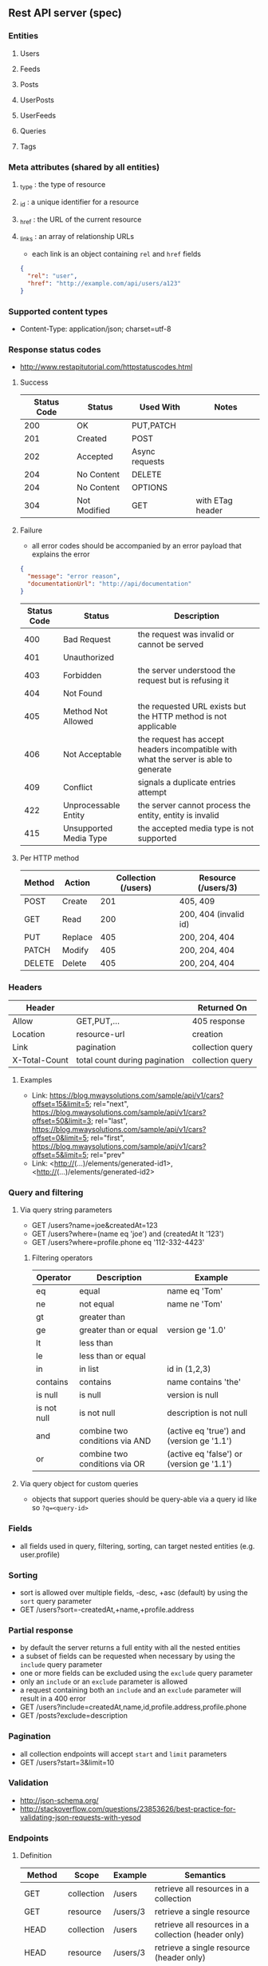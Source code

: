 ** Rest API server (spec)
*** Entities
**** Users
**** Feeds
**** Posts
**** UserPosts
**** UserFeeds
**** Queries
**** Tags
*** Meta attributes (shared by all entities)
**** _type  : the type of resource
**** _id    : a unique identifier for a resource
**** _href  : the URL of the current resource
**** _links : an array of relationship URLs
     - each link is an object containing =rel= and =href= fields
     #+BEGIN_SRC json
     {
       "rel": "user",
       "href": "http://example.com/api/users/a123"
     }
     #+END_SRC
*** Supported content types
    - Content-Type: application/json; charset=utf-8
*** Response status codes
    - http://www.restapitutorial.com/httpstatuscodes.html
**** Success
|-------------+--------------+----------------+------------------|
| Status Code | Status       | Used With      | Notes            |
|-------------+--------------+----------------+------------------|
|         200 | OK           | PUT,PATCH      |                  |
|         201 | Created      | POST           |                  |
|         202 | Accepted     | Async requests |                  |
|         204 | No Content   | DELETE         |                  |
|         204 | No Content   | OPTIONS        |                  |
|         304 | Not Modified | GET            | with ETag header |
|-------------+--------------+----------------+------------------|
**** Failure
     - all error codes should be accompanied by an error payload that explains the error
     #+BEGIN_SRC json
     {
       "message": "error reason",
       "documentationUrl": "http://api/documentation"
     }
     #+END_SRC
|-------------+------------------------+--------------------------------------------------------------------------------------|
| Status Code | Status                 | Description                                                                          |
|-------------+------------------------+--------------------------------------------------------------------------------------|
|         400 | Bad Request            | the request was invalid or cannot be served                                          |
|         401 | Unauthorized           |                                                                                      |
|         403 | Forbidden              | the server understood the request but is refusing it                                 |
|         404 | Not Found              |                                                                                      |
|         405 | Method Not Allowed     | the requested URL exists but the HTTP method is not applicable                       |
|         406 | Not Acceptable         | the request has accept headers incompatible with what the server is able to generate |
|         409 | Conflict               | signals a duplicate entries attempt                                                  |
|         422 | Unprocessable Entity   | the server cannot process the entity, entity is invalid                              |
|         415 | Unsupported Media Type | the accepted media type is not supported                                             |
|-------------+------------------------+--------------------------------------------------------------------------------------|
**** Per HTTP method
|--------+---------+---------------------+-----------------------|
| Method | Action  | Collection (/users) | Resource (/users/3)   |
|--------+---------+---------------------+-----------------------|
| POST   | Create  |                 201 | 405, 409              |
| GET    | Read    |                 200 | 200, 404 (invalid id) |
| PUT    | Replace |                 405 | 200, 204, 404         |
| PATCH  | Modify  |                 405 | 200, 204, 404         |
| DELETE | Delete  |                 405 | 200, 204, 404         |
|--------+---------+---------------------+-----------------------|
*** Headers
|---------------+-------------------------------+------------------|
| Header        |                               | Returned On      |
|---------------+-------------------------------+------------------|
| Allow         | GET,PUT,...                   | 405 response     |
| Location      | resource-url                  | creation         |
| Link          | pagination                    | collection query |
| X-Total-Count | total count during pagination | collection query |
|---------------+-------------------------------+------------------|
**** Examples
     - Link: <https://blog.mwaysolutions.com/sample/api/v1/cars?offset=15&limit=5>; rel="next", 
             <https://blog.mwaysolutions.com/sample/api/v1/cars?offset=50&limit=3>; rel="last", 
             <https://blog.mwaysolutions.com/sample/api/v1/cars?offset=0&limit=5>; rel="first",
             <https://blog.mwaysolutions.com/sample/api/v1/cars?offset=5&limit=5>; rel="prev"
     - Link: <http://(...)/elements/generated-id1>, <http://(...)/elements/generated-id2>
*** Query and filtering
**** Via query string parameters
     - GET /users?name=joe&createdAt=123
     - GET /users?where=(name eq 'joe') and (createdAt lt '123')
     - GET /users?where=profile.phone eq '112-332-4423'
***** Filtering operators
|-------------+--------------------------------+-------------------------------------------|
| Operator    | Description                    | Example                                   |
|-------------+--------------------------------+-------------------------------------------|
| eq          | equal                          | name eq 'Tom'                             |
| ne          | not equal                      | name ne 'Tom'                             |
| gt          | greater than                   |                                           |
| ge          | greater than or equal          | version ge '1.0'                          |
| lt          | less than                      |                                           |
| le          | less than or equal             |                                           |
| in          | in list                        | id in (1,2,3)                             |
| contains    | contains                       | name contains 'the'                       |
| is null     | is null                        | version is null                           |
| is not null | is not null                    | description is not null                   |
| and         | combine two conditions via AND | (active eq 'true') and (version ge '1.1') |
| or          | combine two conditions via OR  | (active eq 'false') or (version ge '1.1') |
|-------------+--------------------------------+-------------------------------------------|
**** Via query object for custom queries
     - objects that support queries should be query-able via a query id like so ~?q=<query-id>~
*** Fields
    - all fields used in query, filtering, sorting, can target nested entities (e.g. user.profile)
*** Sorting
    - sort is allowed over multiple fields, -desc, +asc (default) by using the =sort= query parameter
    - GET /users?sort=-createdAt,+name,+profile.address
*** Partial response
    - by default the server returns a full entity with all the nested entities
    - a subset of fields can be requested when necessary by using the =include= query parameter
    - one or more fields can be excluded using the =exclude= query parameter
    - only an =include= or an =exclude= parameter is allowed
    - a request containing both an =include= and an =exclude= parameter will result in a 400 error
    - GET /users?include=createdAt,name,id,profile.address,profile.phone
    - GET /posts?exclude=description
*** Pagination
    - all collection endpoints will accept =start= and =limit= parameters
    - GET /users?start=3&limit=10
*** Validation
    - http://json-schema.org/
    - http://stackoverflow.com/questions/23853626/best-practice-for-validating-json-requests-with-yesod
*** Endpoints
**** Definition
|---------+------------+----------+-----------------------------------------------------------------|
| Method  | Scope      | Example  | Semantics                                                       |
|---------+------------+----------+-----------------------------------------------------------------|
| GET     | collection | /users   | retrieve all resources in a collection                          |
| GET     | resource   | /users/3 | retrieve a single resource                                      |
| HEAD    | collection | /users   | retrieve all resources in a collection (header only)            |
| HEAD    | resource   | /users/3 | retrieve a single resource (header only)                        |
| POST    | collection | /users   | create one or more resources in a collection                    |
| PUT     | collection | /users   | replace one or more resource (missing fields are deleted)       |
| PUT     | resource   | /users/3 | replace a resource (missing fields are deleted)                 |
| PATCH   | collection | /users   | update one or more resource (missing fields are left untouched) |
| PATCH   | resource   | /users/3 | update a resource (missing fields are left untouched)           |
| DELETE  | resources  | /users/3 | delete a resource                                               |
| OPTIONS | any        | /        | return available HTTP methods and other options                 |
|---------+------------+----------+-----------------------------------------------------------------|
**** Supported verbs per endpoint
     - there should be an /apps/:id/.. for every resource except apps
|------------------------------------+-----+------+-----+-------+--------+------+---------+----------------|
| Endpoint                           | GET | POST | PUT | PATCH | DELETE | HEAD | OPTIONS | Bulk Supported |
|------------------------------------+-----+------+-----+-------+--------+------+---------+----------------|
| /apps/                             |   1 |    1 |   0 |     0 |      0 |    1 |       1 |              0 |
| /apps/:id                          |   1 |    0 |   1 |     1 |      1 |    1 |       1 |              0 |
| /users/                            |   1 |    1 |   0 |     0 |      0 |    1 |       1 |              0 |
| /users/:id                         |   1 |    0 |   1 |     1 |      1 |    1 |       1 |              0 |
| /apps/:id/users/                   |   1 |    1 |   0 |     0 |      0 |    1 |       1 |              0 |
| /apps/:id/users/:id                |   1 |    0 |   1 |     1 |      1 |    1 |       1 |              0 |
| /feeds/                            |   1 |    1 |   1 |     1 |      0 |    1 |       1 |              1 |
| /feeds/:id                         |   1 |    0 |   1 |     1 |      1 |    1 |       1 |              0 |
| /posts/                            |   1 |    1 |   1 |     1 |      0 |    1 |       1 |              1 |
| /posts/:id                         |   1 |    0 |   1 |     1 |      1 |    1 |       1 |              0 |
| /user-posts/                       |   1 |    1 |   1 |     1 |      1 |    1 |       1 |              1 |
| /user-posts/:id                    |   1 |    0 |   1 |     1 |      1 |    1 |       1 |              0 |
| /user-feeds/                       |   1 |    1 |   1 |     1 |      1 |    1 |       1 |              1 |
| /user-feeds/:id                    |   1 |    0 |   1 |     1 |      1 |    1 |       1 |              0 |
| /users/:id/user-feeds              |   1 |    1 |   1 |     1 |      1 |    1 |       1 |              1 |
| /users/:id/user-feeds/:id          |   1 |    0 |   1 |     1 |      1 |    1 |       1 |              0 |
| /apps/:id/users/:id/user-feeds     |   1 |    1 |   1 |     1 |      1 |    1 |       1 |              1 |
| /apps/:id/users/:id/user-feeds/:id |   1 |    0 |   1 |     1 |      1 |    1 |       1 |              0 |
| /queries/                          |   1 |    1 |   0 |     0 |      0 |    1 |       1 |              1 |
| /queries/:id                       |   1 |    0 |   1 |     1 |      1 |    1 |       1 |              0 |
| /apps/:id/queries/                 |   1 |    1 |   0 |     0 |      0 |    1 |       1 |              1 |
| /apps/:id/queries/:id              |   1 |    0 |   1 |     1 |      1 |    1 |       1 |              0 |
| /tags/                             |   1 |    1 |   1 |     1 |      1 |    1 |       1 |              1 |
| /tags/:id                          |   1 |    0 |   1 |     1 |      1 |    1 |       1 |              0 |
| /apps/:id/tags/                    |   1 |    1 |   1 |     1 |      1 |    1 |       1 |              1 |
| /apps/:id/tags/:id                 |   1 |    0 |   1 |     1 |      1 |    1 |       1 |              0 |
| /users/:id/tags                    |   1 |    1 |   1 |     1 |      1 |    1 |       1 |              1 |
| /users/:id/tags/:id                |   1 |    0 |   1 |     1 |      1 |    1 |       1 |              0 |
| /users/:id/queries                 |   1 |    1 |   1 |     1 |      1 |    1 |       1 |              1 |
| /users/:id/queries/:id             |   1 |    0 |   1 |     1 |      1 |    1 |       1 |              0 |
| /apps/:id/users/:id/tags           |   1 |    1 |   1 |     1 |      1 |    1 |       1 |              1 |
| /apps/:id/users/:id/tags/:id       |   1 |    0 |   1 |     1 |      1 |    1 |       1 |              0 |
| /apps/:id/users/:id/queries        |   1 |    1 |   1 |     1 |      1 |    1 |       1 |              1 |
| /apps/:id/users/:id/queries/:id    |   1 |    0 |   1 |     1 |      1 |    1 |       1 |              0 |
|------------------------------------+-----+------+-----+-------+--------+------+---------+----------------|
**** Inputs and outputs
     - all methods not in the table below will receive a =405= status code with =Allow= headers
|--------------+------------+-----------------+--------------------------+-------------+-----+---------+---------------+-------------|
| Method       | Url        | Query           | Headers                  | Body        | --> |  Status | Headers       | Body        |
|--------------+------------+-----------------+--------------------------+-------------+-----+---------+---------------+-------------|
| GET          | /users/:id |                 | Accept: *                |             |     | 200/404 |               | User:JSON   |
|              |            |                 | Accept: application/json |             |     | 200/404 |               |             |
|              |            |                 | Accept: other            |             |     |     406 |               |             |
|              |            |                 | ETag/If-None-Match       |             |     | 200/304 |               |             |
|--------------+------------+-----------------+--------------------------+-------------+-----+---------+---------------+-------------|
| GET          | /users     | include/exclude | Accept: *                |             |     | 200/400 | Link          | [User]:JSON |
|              |            | where           | Accept: application/json |             |     | 200/404 | X-Total-Count |             |
|              |            | sort            | Accept: other            |             |     |     406 |               |             |
|              |            | start           |                          |             |     |         |               |             |
|              |            | limit           |                          |             |     |         |               |             |
|--------------+------------+-----------------+--------------------------+-------------+-----+---------+---------------+-------------|
| DELETE       | /users/:id |                 |                          |             |     | 204/404 |               |             |
|--------------+------------+-----------------+--------------------------+-------------+-----+---------+---------------+-------------|
| POST         | /users     |                 |                          | User:JSON   |     | 201/409 | Location      |             |
| POST (bulk)  | /users     |                 |                          | [User]:JSON |     |     200 | Link          |             |
|--------------+------------+-----------------+--------------------------+-------------+-----+---------+---------------+-------------|
| PUT          | /users/:id |                 |                          | User:JSON   |     |     204 |               |             |
|--------------+------------+-----------------+--------------------------+-------------+-----+---------+---------------+-------------|
| PUT (bulk)   | /users     |                 |                          |             |     |     200 |               |             |
|--------------+------------+-----------------+--------------------------+-------------+-----+---------+---------------+-------------|
| PATCH        | /users/:id |                 |                          |             |     |     204 |               |             |
|--------------+------------+-----------------+--------------------------+-------------+-----+---------+---------------+-------------|
| PATCH (bulk) | /users     |                 |                          |             |     |     200 |               |             |
|--------------+------------+-----------------+--------------------------+-------------+-----+---------+---------------+-------------|
| HEAD         | ANY        |                 |                          |             |     |     200 | ETag          |             |
|              |            |                 |                          |             |     |         | Last-Modified |             |
|--------------+------------+-----------------+--------------------------+-------------+-----+---------+---------------+-------------|
| OPTIONS      | ANY        |                 |                          |             |     |     200 | Allow         |             |
|--------------+------------+-----------------+--------------------------+-------------+-----+---------+---------------+-------------|
**** Notes
***** Bulk operations
      - Bulk operations are performed by sending an array of objects at the collection level
      - Some collection resources accept both a single element and a collection for methods such as PUT,POST,PATCH 
        and according to the input payload the server will detect if a single or bulk operation is requested
      - Bulk operations never fail but will return an array of responses (including error and success results)
      - Bulk creations will return a list of =Link= headers instead of the =Location= header
      - Bulk creations will return a 200 status instead of 201 since not all requested items may succeed in being created
        but the operation as a whole will always succeed
***** Idempotency
      - All GET, PUT, DELETE, HEAD, and OPTIONS requests for single operations are idempotent
*** Store specific
**** Elastic-search
     - elastic search documents will be indexed when modified
*** Resources
**** http://restcookbook.com
**** http://restful-api-design.readthedocs.io/en/latest
**** http://restlet.com/blog/2015/05/18/implementing-bulk-updates-within-restful-services
**** http://amundsen.com/media-types/collection/format/
**** http://www.restapitutorial.com/lessons/restquicktips.html
**** http://www.restapitutorial.com/lessons/httpmethods.html
**** https://www.targetprocess.com/guide/integrations/rest-api/rest-api-response-paging-sorting-filters-partial-get/
**** Diagrams
***** https://raw.githubusercontent.com/wiki/Webmachine/webmachine/images/http-headers-status-v3.png
***** https://camo.githubusercontent.com/4e15cccf2a9277dcca2c8824092547dee7058744/68747470733a2f2f7261776769746875622e636f6d2f666f722d4745542f687474702d6465636973696f6e2d6469616772616d2f6d61737465722f6874747064642e706e67
** Rest API server (implementation)
